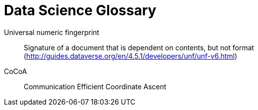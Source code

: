 = Data Science Glossary

[glossary]
Universal numeric fingerprint:: Signature of a document that is dependent on contents, but not format (http://guides.dataverse.org/en/4.5.1/developers/unf/unf-v6.html)
CoCoA:: Communication Efficient Coordinate Ascent